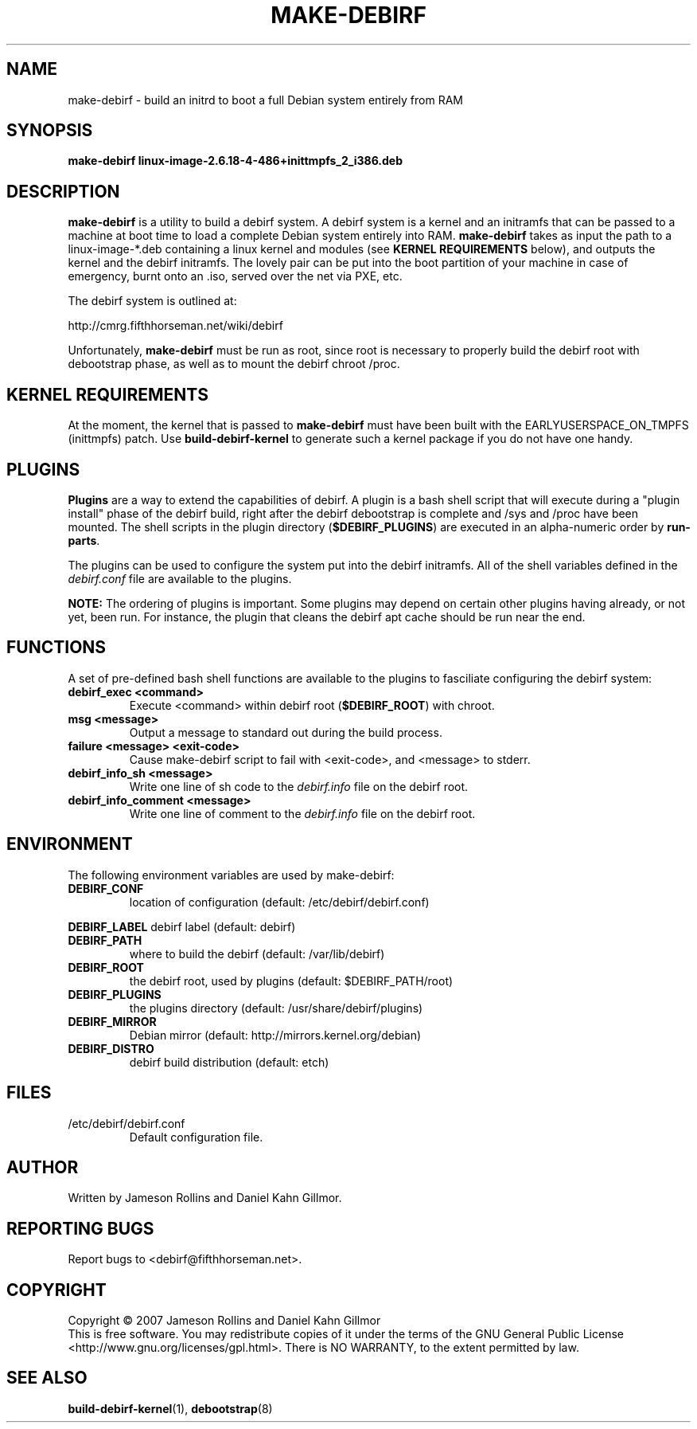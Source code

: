 .TH MAKE-DEBIRF "8" "March 2007" "make-debirf 0.1" "Administration Commands"
.SH NAME
make-debirf \- build an initrd to boot a full Debian system entirely from RAM
.SH SYNOPSIS
.B make-debirf linux-image-2.6.18-4-486+inittmpfs_2_i386.deb
.SH DESCRIPTION
.PP
\fBmake-debirf\fP is a utility to build a debirf system.  A debirf system is a
kernel and an initramfs that can be passed to a machine at boot time to load a
complete Debian system entirely into RAM.  \fBmake-debirf\fP takes as input the
path to a linux-image-*.deb containing a linux kernel and modules (see \fBKERNEL
REQUIREMENTS\fP below), and outputs the kernel and the debirf initramfs.  The
lovely pair can be put into the boot partition of your machine in case of
emergency, burnt onto an .iso, served over the net via PXE, etc. 
.PP
The debirf system is outlined at:
.PP
   http://cmrg.fifthhorseman.net/wiki/debirf
.PP
Unfortunately, \fBmake-debirf\fP must be run as root, since root is necessary to
properly build the debirf root with debootstrap phase, as well as to mount the
debirf chroot /proc. 
.PD
.SH KERNEL REQUIREMENTS
.PP
At the moment, the kernel that is passed to \fBmake-debirf\fP must have been
built with the EARLYUSERSPACE_ON_TMPFS (inittmpfs) patch.  Use
\fBbuild-debirf-kernel\fP to generate such a kernel package if you do not have
one handy.
.PD
.SH PLUGINS
.PP
\fBPlugins\fP are a way to extend the capabilities of debirf.  A plugin is a
bash shell script that will execute during a "plugin install" phase of the
debirf build, right after the debirf debootstrap is complete and /sys and /proc
have been mounted.  The shell scripts in the plugin directory
(\fB$DEBIRF_PLUGINS\fP) are executed in an alpha-numeric order by
\fBrun-parts\fP.
.PP
The plugins can be used to configure the system put into the debirf initramfs.
All of the shell variables defined in the \fIdebirf.conf\fP file are available
to the plugins.
.PP
\fBNOTE:\fP The ordering of plugins is important.  Some plugins may depend on
certain other plugins having already, or not yet, been run.  For instance, the
plugin that cleans the debirf apt cache should be run near the end. 
.PD
.SH FUNCTIONS
.PP
A set of pre-defined bash shell functions are available to the plugins to
fasciliate configuring the debirf system:
.PD 1
.TP
.B debirf_exec <command>
Execute <command> within debirf root (\fB$DEBIRF_ROOT\fP) with chroot.
.TP
.B msg <message>
Output a message to standard out during the build process.
.TP
.B failure <message> <exit-code>
Cause make-debirf script to fail with <exit-code>, and <message> to stderr.
.TP
.B debirf_info_sh <message>
Write one line of sh code to the \fIdebirf.info\fP file on the debirf root.
.TP
.B debirf_info_comment <message>
Write one line of comment to the \fIdebirf.info\fP file on the debirf root.
.RE
.PD
.SH ENVIRONMENT
.PP
The following environment variables are used by make-debirf:
.PD 1
.TP
.B DEBIRF_CONF
location of configuration (default: /etc/debirf/debirf.conf)
.PP
.B DEBIRF_LABEL
debirf label (default: debirf)
.TP
.B DEBIRF_PATH
where to build the debirf (default: /var/lib/debirf)
.TP
.B DEBIRF_ROOT
the debirf root, used by plugins (default: $DEBIRF_PATH/root)
.TP
.B DEBIRF_PLUGINS
the plugins directory (default: /usr/share/debirf/plugins)
.TP
.B DEBIRF_MIRROR
Debian mirror (default: http://mirrors.kernel.org/debian)
.TP
.B DEBIRF_DISTRO
debirf build distribution (default: etch)
.PD
.SH FILES
.PD 1
.TP
/etc/debirf/debirf.conf
Default configuration file.
.PD
.SH AUTHOR
Written by Jameson Rollins and Daniel Kahn Gillmor.
.SH "REPORTING BUGS"
Report bugs to <debirf@fifthhorseman.net>.
.SH COPYRIGHT
Copyright \(co 2007 Jameson Rollins and Daniel Kahn Gillmor
.br
This is free software.  You may redistribute copies of it under the terms of
the GNU General Public License <http://www.gnu.org/licenses/gpl.html>.
There is NO WARRANTY, to the extent permitted by law.
.SH "SEE ALSO"
.BR build-debirf-kernel (1),
.BR debootstrap (8)
